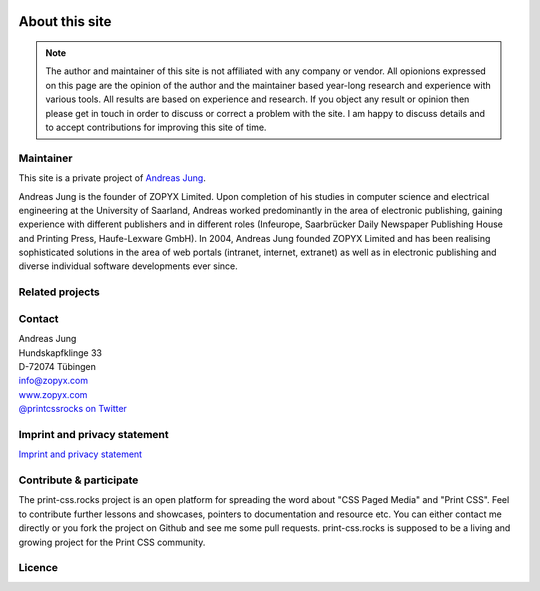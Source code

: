 .. image:: /static/pixel.png
    :class: one-pixel

About this site
===============

.. note:: 

  The author and maintainer of this site is not affiliated with any company or
  vendor. All opionions expressed on this page are the opinion of the author and
  the maintainer based year-long research and experience with various tools. All
  results are based on experience and research. If you object any result or
  opinion then please get in touch in order to discuss or correct a problem with
  the site. I am happy to discuss details and to accept contributions for
  improving this site of time.

Maintainer
+++++++++++

This site is a private project of `Andreas Jung <https://about.me/andreasjung>`_.  

.. image:: /static/ajung-med.jpg 
    :class: ajung

Andreas Jung is the founder of ZOPYX Limited.  Upon completion of his studies
in computer science and electrical engineering at the University of Saarland,
Andreas worked predominantly in the area of electronic publishing, gaining
experience with different publishers and in different roles (Infeurope,
Saarbrücker Daily Newspaper Publishing House and Printing Press, Haufe-Lexware
GmbH).  In 2004, Andreas Jung founded ZOPYX Limited and has been realising
sophisticated solutions in the area of web portals (intranet, internet,
extranet) as well as in electronic publishing and diverse individual software
developments ever since.

.. raw:: html

  <table class="table table-bordered" id="about-table">
    <thead>
      <tr>
        <th>Skills</th>
        <th>Areas of activity</th>
        <th>Services</th>
        <th>Training</th>
      </tr>
    </thead>
    <tbody>
      <tr>
        <td>
          <ul>
            <li>Python
            <li>Zope
            <li>Plone
            <li>Postgres, MongoDB, MySQL, noSQL databases
            <li>XML
            <li>PDF generation 
            <li>all web technologies (HTML, Javascript, jQuery, Highstocks, Highcharts)
           </ul>
        </td>
        <td>
          <ul>
            <li>Back-end software development</li>
            <li>Architecture</li>
            <li>Project management</li>
            <li>Consulting</li>
            <li>Training, incl. hands-on training</li>
          </ul>
        </td>
        <td>
          <ul>
            <li>Python and Plone software development</li>
            <li>Electronic publishing solutions</li>
            <li>XML based publishing</li>
            <li>web applications and portals</li>
          </ul>
        </td>
        <td>
          <ul>
            <li>
                <a href="https://print-css.com">Commercial support and training [EN]</a> 
            </li>
            <li>
                <a href="https://print-css.de">Kommerzieller Support und Training [DE]</a> 
            </li>

          </ul>
        </td>
      </tr>
    </tbody>
  </table>

Related projects
++++++++++++++++

.. raw:: html

  <table class="table table-bordered " id="projects-table">
    <tbody>
    </tbody>
      <tr>
        <td>
          <img src="/static/zopyx.png"/>
        </td>
        <td>
          <img src="/static/pp.png" />
        </td>
        <td>
          <img src="/static/xmldirector.jpg" />
        </td>
        <td>
          <img src="/static/printcss.jpg" />
        </td>
      </tr>
      <tr>
        <td>
            <a href="https://www.zopyx.com">www.zopyx.com</a>
        </td>
        <td>
            <a href="https://www.produce-and-publish.com">www.produce-and-publish.com</a>
        </td>
        <td>
            <a href="https://www.xml-director.info">www.xml-director.info</a>
        </td>
        <td>
            <a href="https://print-css.rocks">print-css.rocks</a>
        </td>
      </tr>
      <tr>
        <td>
            ZOPYX homepage      
        </td>
        <td>
            Our single-source multi-channel publishing solutions
            and toolbox.      
        </td>
        <td>
            Our XML content-managment solution based on the open-source
            CMS <a href="https://plone.org">Plone</a>      
        </td>
        <td>
            CSS Paged Media tutorial and showcase
        </td>
      </tr>
  </table>

Contact
+++++++

| Andreas Jung
| Hundskapfklinge 33
| D-72074 Tübingen
| info@zopyx.com
| `www.zopyx.com <https://zopyx.com>`_
| `@printcssrocks on Twitter <https://twitter.com/printcssrocks>`_


Imprint and privacy statement
+++++++++++++++++++++++++++++

`Imprint and privacy statement <https://www.zopyx.com/imprint>`_



Contribute & participate
++++++++++++++++++++++++

The print-css.rocks project is an open platform for spreading the word about
"CSS Paged Media" and "Print CSS". Feel to contribute further lessons and
showcases, pointers to documentation and resource etc.  You can either contact
me directly or you fork the project on Github and see me some pull requests.
print-css.rocks is supposed to be a living and growing project for the Print
CSS community.


Licence
+++++++

.. raw:: html

    <a rel="license" href="http://creativecommons.org/licenses/by-nc-sa/4.0/"><img alt="Creative Commons License" style="border-width:0" src="https://i.creativecommons.org/l/by-nc-sa/4.0/88x31.png" /></a><br /><span xmlns:dct="http://purl.org/dc/terms/" property="dct:title">print-css.rocks</span> by <a xmlns:cc="http://creativecommons.org/ns#" href="http://www.aboutme.com/andreasjung" property="cc:attributionName" rel="cc:attributionURL">Andreas Jung</a> is licensed under a <a rel="license" href="http://creativecommons.org/licenses/by-nc-sa/4.0/">Creative Commons Attribution-NonCommercial-ShareAlike 4.0 International License</a>.<br />Based on a work at <a xmlns:dct="http://purl.org/dc/terms/" href="https://github.com/zopyx/print-css-rocks" rel="dct:source">https://github.com/zopyx/print-css-rocks</a>.


